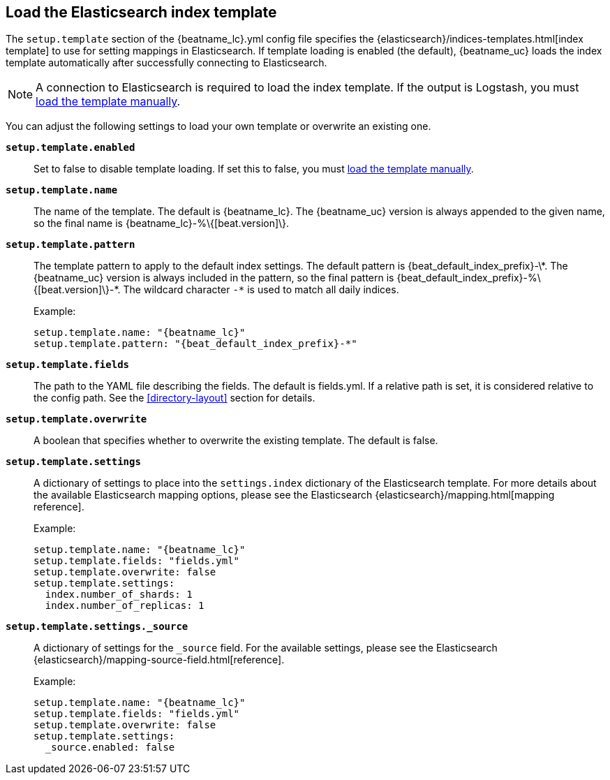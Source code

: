 [[configuration-template]]

== Load the Elasticsearch index template

The `setup.template` section of the +{beatname_lc}.yml+ config file specifies
the {elasticsearch}/indices-templates.html[index template] to use for setting
mappings in Elasticsearch. If template loading is enabled (the default),
{beatname_uc} loads the index template automatically after successfully
connecting to Elasticsearch.

ifndef::only-elasticsearch[]

NOTE: A connection to Elasticsearch is required to load the index template. If
the output is Logstash, you must <<load-template-manually,load the template
manually>>.

endif::[]

You can adjust the following settings to load your own template or overwrite an
existing one.

*`setup.template.enabled`*:: Set to false to disable template loading. If set this to false,
you must <<load-template-manually,load the template manually>>.

*`setup.template.name`*:: The name of the template. The default is
+{beatname_lc}+. The {beatname_uc} version is always appended to the given
name, so the final name is +{beatname_lc}-%\{[beat.version]\}+.

// Maintainers: a backslash character is required to escape curly braces and
// asterisks in inline code examples that contain asciidoc attributes. You'll
// note that a backslash does not appear before the asterisk
// in +{beatname_lc}-%\{[beat.version]\}-*+. This is intentional and formats
// the example as expected.

*`setup.template.pattern`*:: The template pattern to apply to the default index
settings. The default pattern is +{beat_default_index_prefix}-\*+. The {beatname_uc} version is always
included in the pattern, so the final pattern is
+{beat_default_index_prefix}-%\{[beat.version]\}-*+. The wildcard character `-*` is used to
match all daily indices.
+
Example:
+
["source","yaml",subs="attributes"]
----------------------------------------------------------------------
setup.template.name: "{beatname_lc}"
setup.template.pattern: "{beat_default_index_prefix}-*"
----------------------------------------------------------------------

*`setup.template.fields`*:: The path to the YAML file describing the fields. The default is +fields.yml+. If a
relative path is set, it is considered relative to the config path. See the <<directory-layout>>
section for details.

*`setup.template.overwrite`*:: A boolean that specifies whether to overwrite the existing template. The default
is false.

*`setup.template.settings`*:: A dictionary of settings to place into the `settings.index` dictionary of the
Elasticsearch template. For more details about the available Elasticsearch mapping options, please
see the Elasticsearch {elasticsearch}/mapping.html[mapping reference].
+
Example:
+
["source","yaml",subs="attributes"]
----------------------------------------------------------------------
setup.template.name: "{beatname_lc}"
setup.template.fields: "fields.yml"
setup.template.overwrite: false
setup.template.settings:
  index.number_of_shards: 1
  index.number_of_replicas: 1
----------------------------------------------------------------------

*`setup.template.settings._source`*:: A dictionary of settings for the `_source` field. For the available settings,
please see the Elasticsearch {elasticsearch}/mapping-source-field.html[reference].
+
Example:
+
["source","yaml",subs="attributes"]
----------------------------------------------------------------------
setup.template.name: "{beatname_lc}"
setup.template.fields: "fields.yml"
setup.template.overwrite: false
setup.template.settings:
  _source.enabled: false
----------------------------------------------------------------------
